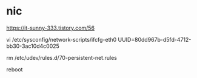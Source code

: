* nic

https://it-sunny-333.tistory.com/56

vi /etc/sysconfig/network-scripts/ifcfg-eth0 UUID=80dd967b-d5fd-4712-bb30-3ac10d4c0025
# HWADDR=00:XX:EE:EF:01:F0
  
rm /etc/udev/rules.d/70-persistent-net.rules

reboot
